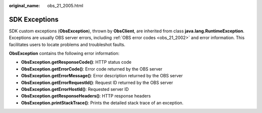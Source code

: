 :original_name: obs_21_2005.html

.. _obs_21_2005:

SDK Exceptions
==============

SDK custom exceptions (**ObsException**), thrown by **ObsClient**, are inherited from class **java.lang.RuntimeException**. Exceptions are usually OBS server errors, including :ref:`OBS error codes <obs_21_2002>` and error information. This facilitates users to locate problems and troubleshot faults.

**ObsException** contains the following error information:

-  **ObsException.getResponseCode()**: HTTP status code
-  **ObsException.getErrorCode()**: Error code returned by the OBS server
-  **ObsException.getErrorMessage()**: Error description returned by the OBS server
-  **ObsException.getErrorRequestId()**: Request ID returned by the OBS server
-  **ObsException.getErrorHostId()**: Requested server ID
-  **ObsException.getResponseHeaders()**: HTTP response headers
-  **ObsException.printStackTrace()**: Prints the detailed stack trace of an exception.
